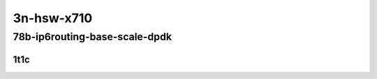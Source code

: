 3n-hsw-x710
-----------

78b-ip6routing-base-scale-dpdk
``````````````````````````````

1t1c
::::

.. raw:: html

    <a name="78b-1t1c-base-dpdk"></a>
    <a name="78b-1t1c-scale-dpdk"></a>
    <center>
    Links to builds:
    <a href="https://packagecloud.io/app/fdio/master/search?dist=ubuntu%2Fbionic" target="_blank">vpp-ref</a>,
    <a href="https://jenkins.fd.io/view/csit/job/csit-vpp-perf-mrr-daily-master" target="_blank">csit-ref</a>
    <iframe width="1100" height="800" frameborder="0" scrolling="no" src="../_static/vpp/3n-hsw-x710-78b-1t1c-ip6-base-scale-dpdk.html"></iframe>
    <p><br></p>
    </center>

